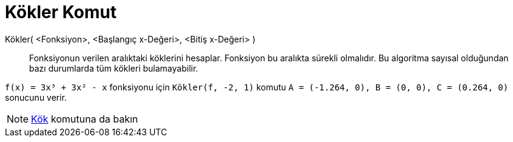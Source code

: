 = Kökler Komut
:page-en: commands/Roots
ifdef::env-github[:imagesdir: /tr/modules/ROOT/assets/images]

Kökler( <Fonksiyon>, <Başlangıç x-Değeri>, <Bitiş x-Değeri> )::
  Fonksiyonun verilen aralıktaki köklerini hesaplar. Fonksiyon bu aralıkta sürekli olmalıdır. Bu algoritma sayısal
  olduğundan bazı durumlarda tüm kökleri bulamayabilir.

[EXAMPLE]
====

`++f(x) = 3x³ + 3x² - x++` fonksiyonu için `++Kökler(f, -2, 1)++` komutu
`++A = (-1.264, 0), B = (0, 0), C = (0.264, 0)++` sonucunu verir.

====

[NOTE]
====

xref:/commands/Kök.adoc[Kök] komutuna da bakın

====
